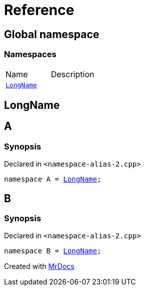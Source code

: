 = Reference
:mrdocs:


[#index]
== Global namespace

=== Namespaces
[cols=2,separator=¦]
|===
¦Name ¦Description
¦xref:#LongName[`LongName`]  ¦

|===



[#LongName]
== LongName




[#A]
== A



=== Synopsis

Declared in `<namespace-alias-2.cpp>`

[source,cpp,subs="verbatim,macros,-callouts"]
----
namespace A = xref:#LongName[LongName];
----




[#B]
== B



=== Synopsis

Declared in `<namespace-alias-2.cpp>`

[source,cpp,subs="verbatim,macros,-callouts"]
----
namespace B = xref:#LongName[LongName];
----




[.small]#Created with https://www.mrdocs.com[MrDocs]#
